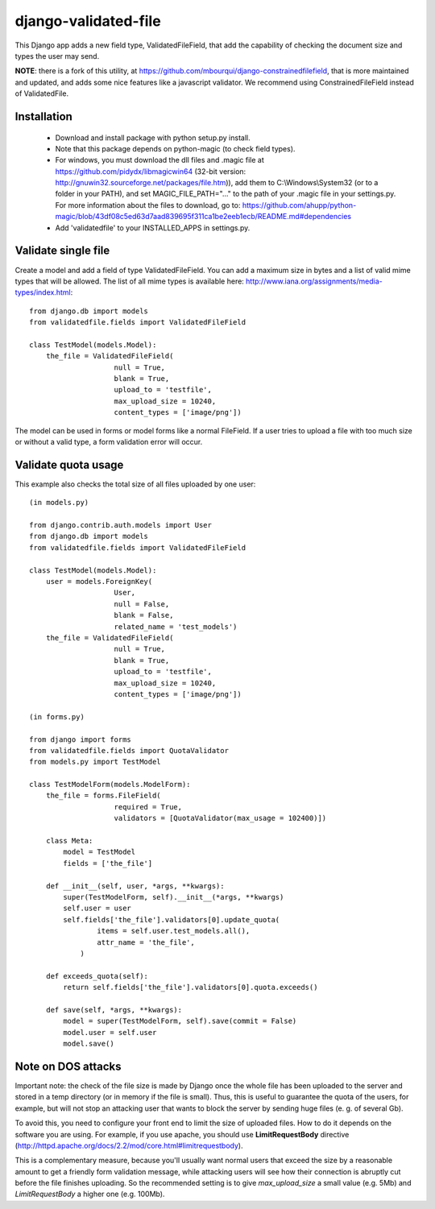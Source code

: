 django-validated-file
=====================

.. image:: https://travis-ci.org/kaleidos/django-validated-file.png?branch=master
    :target: https://travis-ci.org/kaleidos/django-validated-file

.. image:: https://coveralls.io/repos/kaleidos/django-validated-file/badge.png?branch=master
    :target: https://coveralls.io/r/kaleidos/django-validated-file?branch=master

.. image:: https://img.shields.io/pypi/v/django-validated-file.svg
    :target: https://crate.io/packages/django-validated-file

.. image:: https://img.shields.io/pypi/dm/django-validated-file.svg
    :target: https://crate.io/packages/django-validated-file


This Django app adds a new field type, ValidatedFileField, that add the
capability of checking the document size and types the user may send.

**NOTE**: there is a fork of this utility, at https://github.com/mbourqui/django-constrainedfilefield,
that is more maintained and updated, and adds some nice features like a javascript validator. We recommend
using ConstrainedFileField instead of ValidatedFile.

Installation
------------

 * Download and install package with python setup.py install.
 * Note that this package depends on python-magic (to check field types).
 * For windows, you must download the dll files and .magic file at https://github.com/pidydx/libmagicwin64 (32-bit version: http://gnuwin32.sourceforge.net/packages/file.htm)), add them to C:\\Windows\\System32 (or to a folder in your PATH), and set MAGIC_FILE_PATH="..." to the path of your .magic file in your settings.py. For more information about the files to download, go to: https://github.com/ahupp/python-magic/blob/43df08c5ed63d7aad839695f311ca1be2eeb1ecb/README.md#dependencies
 * Add 'validatedfile' to your INSTALLED_APPS in settings.py.

Validate single file
--------------------

Create a model and add a field of type ValidatedFileField. You can add a maximum size in bytes
and a list of valid mime types that will be allowed. The list of all mime types is available
here: http://www.iana.org/assignments/media-types/index.html::

    from django.db import models
    from validatedfile.fields import ValidatedFileField

    class TestModel(models.Model):
        the_file = ValidatedFileField(
                        null = True,
                        blank = True,
                        upload_to = 'testfile',
                        max_upload_size = 10240,
                        content_types = ['image/png'])

The model can be used in forms or model forms like a normal FileField. If a user tries to upload
a file with too much size or without a valid type, a form validation error will occur.


Validate quota usage
--------------------

This example also checks the total size of all files uploaded by one user::

    (in models.py)

    from django.contrib.auth.models import User
    from django.db import models
    from validatedfile.fields import ValidatedFileField

    class TestModel(models.Model):
        user = models.ForeignKey(
                        User,
                        null = False,
                        blank = False,
                        related_name = 'test_models')
        the_file = ValidatedFileField(
                        null = True,
                        blank = True,
                        upload_to = 'testfile',
                        max_upload_size = 10240,
                        content_types = ['image/png'])

    (in forms.py)

    from django import forms
    from validatedfile.fields import QuotaValidator
    from models.py import TestModel

    class TestModelForm(models.ModelForm):
        the_file = forms.FileField(
                        required = True,
                        validators = [QuotaValidator(max_usage = 102400)])

        class Meta:
            model = TestModel
            fields = ['the_file']

        def __init__(self, user, *args, **kwargs):
            super(TestModelForm, self).__init__(*args, **kwargs)
            self.user = user
            self.fields['the_file'].validators[0].update_quota(
                    items = self.user.test_models.all(),
                    attr_name = 'the_file',
                )

        def exceeds_quota(self):
            return self.fields['the_file'].validators[0].quota.exceeds()

        def save(self, *args, **kwargs):
            model = super(TestModelForm, self).save(commit = False)
            model.user = self.user
            model.save()


Note on DOS attacks
-------------------

Important note: the check of the file size is made by Django once the whole file has been uploaded
to the server and stored in a temp directory (or in memory if the file is small). Thus, this is
useful to guarantee the quota of the users, for example, but will not stop an attacking user that
wants to block the server by sending huge files (e. g. of several Gb).

To avoid this, you need to configure your front end to limit the size of uploaded files. How to do
it depends on the software you are using. For example, if you use apache, you should use
**LimitRequestBody** directive (http://httpd.apache.org/docs/2.2/mod/core.html#limitrequestbody).

This is a complementary measure, because you'll usually want normal users that exceed the size by a
reasonable amount to get a friendly form validation message, while attacking users will see how their
connection is abruptly cut before the file finishes uploading. So the recommended setting is to give
`max_upload_size` a small value (e.g. 5Mb) and `LimitRequestBody` a higher one (e.g. 100Mb).


